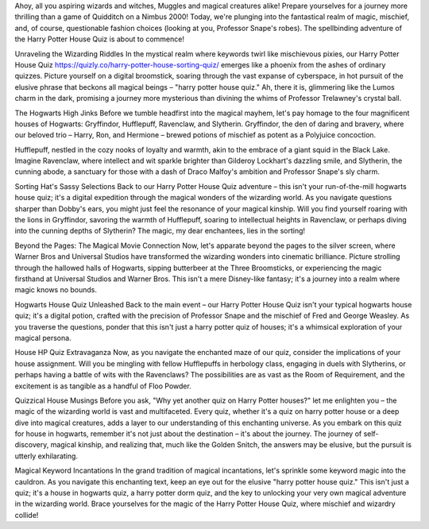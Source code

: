 Ahoy, all you aspiring wizards and witches, Muggles and magical creatures alike! Prepare yourselves for a journey more thrilling than a game of Quidditch on a Nimbus 2000! Today, we're plunging into the fantastical realm of magic, mischief, and, of course, questionable fashion choices (looking at you, Professor Snape's robes). The spellbinding adventure of the Harry Potter House Quiz is about to commence!

Unraveling the Wizarding Riddles
In the mystical realm where keywords twirl like mischievous pixies, our Harry Potter House Quiz https://quizly.co/harry-potter-house-sorting-quiz/ emerges like a phoenix from the ashes of ordinary quizzes. Picture yourself on a digital broomstick, soaring through the vast expanse of cyberspace, in hot pursuit of the elusive phrase that beckons all magical beings – "harry potter house quiz." Ah, there it is, glimmering like the Lumos charm in the dark, promising a journey more mysterious than divining the whims of Professor Trelawney's crystal ball.

The Hogwarts High Jinks
Before we tumble headfirst into the magical mayhem, let's pay homage to the four magnificent houses of Hogwarts: Gryffindor, Hufflepuff, Ravenclaw, and Slytherin. Gryffindor, the den of daring and bravery, where our beloved trio – Harry, Ron, and Hermione – brewed potions of mischief as potent as a Polyjuice concoction.

Hufflepuff, nestled in the cozy nooks of loyalty and warmth, akin to the embrace of a giant squid in the Black Lake. Imagine Ravenclaw, where intellect and wit sparkle brighter than Gilderoy Lockhart's dazzling smile, and Slytherin, the cunning abode, a sanctuary for those with a dash of Draco Malfoy's ambition and Professor Snape's sly charm.

Sorting Hat's Sassy Selections
Back to our Harry Potter House Quiz adventure – this isn't your run-of-the-mill hogwarts house quiz; it's a digital expedition through the magical wonders of the wizarding world. As you navigate questions sharper than Dobby's ears, you might just feel the resonance of your magical kinship. Will you find yourself roaring with the lions in Gryffindor, savoring the warmth of Hufflepuff, soaring to intellectual heights in Ravenclaw, or perhaps diving into the cunning depths of Slytherin? The magic, my dear enchantees, lies in the sorting!

Beyond the Pages: The Magical Movie Connection
Now, let's apparate beyond the pages to the silver screen, where Warner Bros and Universal Studios have transformed the wizarding wonders into cinematic brilliance. Picture strolling through the hallowed halls of Hogwarts, sipping butterbeer at the Three Broomsticks, or experiencing the magic firsthand at Universal Studios and Warner Bros. This isn't a mere Disney-like fantasy; it's a journey into a realm where magic knows no bounds.

Hogwarts House Quiz Unleashed
Back to the main event – our Harry Potter House Quiz isn't your typical hogwarts house quiz; it's a digital potion, crafted with the precision of Professor Snape and the mischief of Fred and George Weasley. As you traverse the questions, ponder that this isn't just a harry potter quiz of houses; it's a whimsical exploration of your magical persona.

House HP Quiz Extravaganza
Now, as you navigate the enchanted maze of our quiz, consider the implications of your house assignment. Will you be mingling with fellow Hufflepuffs in herbology class, engaging in duels with Slytherins, or perhaps having a battle of wits with the Ravenclaws? The possibilities are as vast as the Room of Requirement, and the excitement is as tangible as a handful of Floo Powder.

Quizzical House Musings
Before you ask, "Why yet another quiz on Harry Potter houses?" let me enlighten you – the magic of the wizarding world is vast and multifaceted. Every quiz, whether it's a quiz on harry potter house or a deep dive into magical creatures, adds a layer to our understanding of this enchanting universe. As you embark on this quiz for house in hogwarts, remember it's not just about the destination – it's about the journey. The journey of self-discovery, magical kinship, and realizing that, much like the Golden Snitch, the answers may be elusive, but the pursuit is utterly exhilarating.

Magical Keyword Incantations
In the grand tradition of magical incantations, let's sprinkle some keyword magic into the cauldron. As you navigate this enchanting text, keep an eye out for the elusive "harry potter house quiz." This isn't just a quiz; it's a house in hogwarts quiz, a harry potter dorm quiz, and the key to unlocking your very own magical adventure in the wizarding world. Brace yourselves for the magic of the Harry Potter House Quiz, where mischief and wizardry collide!
